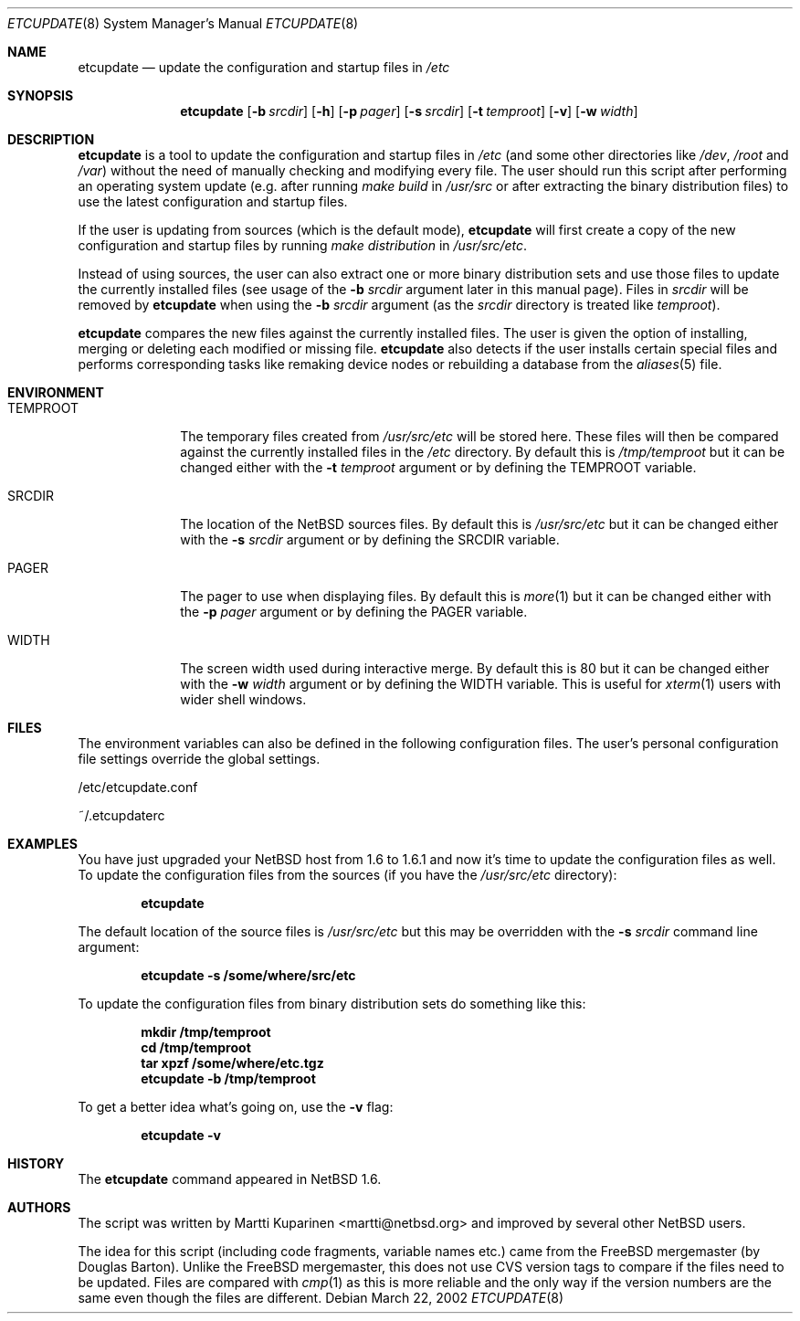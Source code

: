 .\"	$NetBSD: etcupdate.8,v 1.1 2002/03/22 10:10:57 martti Exp $
.\"
.\" Copyright (c) 2001 The NetBSD Foundation, Inc.
.\" All rights reserved.
.\"
.\" This code is derived from software contributed to The NetBSD Foundation
.\" by Martti Kuparinen.
.\"
.\" Redistribution and use in source and binary forms, with or without
.\" modification, are permitted provided that the following conditions
.\" are met:
.\" 1. Redistributions of source code must retain the above copyright
.\"    notice, this list of conditions and the following disclaimer.
.\" 2. Redistributions in binary form must reproduce the above copyright
.\"    notice, this list of conditions and the following disclaimer in the
.\"    documentation and/or other materials provided with the distribution.
.\" 3. All advertising materials mentioning features or use of this software
.\"    must display the following acknowledgement:
.\"        This product includes software developed by the NetBSD
.\"        Foundation, Inc. and its contributors.
.\" 4. Neither the name of The NetBSD Foundation nor the names of its
.\"    contributors may be used to endorse or promote products derived
.\"    from this software without specific prior written permission.
.\"
.\" THIS SOFTWARE IS PROVIDED BY THE NETBSD FOUNDATION, INC. AND CONTRIBUTORS
.\" ``AS IS'' AND ANY EXPRESS OR IMPLIED WARRANTIES, INCLUDING, BUT NOT LIMITED
.\" TO, THE IMPLIED WARRANTIES OF MERCHANTABILITY AND FITNESS FOR A PARTICULAR
.\" PURPOSE ARE DISCLAIMED.  IN NO EVENT SHALL THE FOUNDATION OR CONTRIBUTORS
.\" BE LIABLE FOR ANY DIRECT, INDIRECT, INCIDENTAL, SPECIAL, EXEMPLARY, OR
.\" CONSEQUENTIAL DAMAGES (INCLUDING, BUT NOT LIMITED TO, PROCUREMENT OF
.\" SUBSTITUTE GOODS OR SERVICES; LOSS OF USE, DATA, OR PROFITS; OR BUSINESS
.\" INTERRUPTION) HOWEVER CAUSED AND ON ANY THEORY OF LIABILITY, WHETHER IN
.\" CONTRACT, STRICT LIABILITY, OR TORT (INCLUDING NEGLIGENCE OR OTHERWISE)
.\" ARISING IN ANY WAY OUT OF THE USE OF THIS SOFTWARE, EVEN IF ADVISED OF THE
.\" POSSIBILITY OF SUCH DAMAGE.
.\"
.Dd March 22, 2002
.Dt ETCUPDATE 8
.Os
.Sh NAME
.Nm etcupdate
.Nd update the configuration and startup files in
.Pa /etc
.Sh SYNOPSIS
.Nm
.Op Fl b Ar srcdir
.Op Fl h
.Op Fl p Ar pager
.Op Fl s Ar srcdir
.Op Fl t Ar temproot
.Op Fl v
.Op Fl w Ar width
.Sh DESCRIPTION
.Nm
is a tool to update the configuration and startup files in
.Pa /etc
(and some other directories like
.Pa /dev ,
.Pa /root
and
.Pa /var )
without the need of manually checking and modifying every file.
The user should run this script after performing an operating system
update (e.g. after running
.Pa make build
in
.Pa /usr/src
or after extracting the binary distribution files)
to use the latest configuration and startup files.
.Pp
If the user is updating from sources (which is the default mode),
.Nm
will first create a copy of the new configuration and startup files
by running
.Pa make distribution
in
.Pa /usr/src/etc .
.Pp
Instead of using sources, the user can also extract one or more binary
distribution sets and use those files to update the currently installed
files (see usage of the
.Fl b Ar srcdir
argument later in this manual page).
Files in
.Pa srcdir
will be removed by
.Nm
when using the
.Fl b Ar srcdir
argument (as the
.Pa srcdir
directory is treated like
.Pa temproot ) .
.Pp
.Nm
compares the new files against the currently installed files.
The user is given the option of installing, merging or deleting each
modified or missing file.
.Nm
also detects if the user installs certain special files and performs
corresponding tasks like remaking device nodes or rebuilding a database
from the
.Xr aliases 5
file.
.Sh ENVIRONMENT
.Bl -tag -width TEMPROOT
.It Ev TEMPROOT
The temporary files created from
.Pa /usr/src/etc
will be stored here.  These files will then be compared
against the currently installed files in the
.Pa /etc
directory.  By default this is
.Pa /tmp/temproot
but it can be changed either with the
.Fl t Ar temproot
argument or by defining the
.Ev TEMPROOT
variable.
.It Ev SRCDIR
The location of the
.Nx
sources files.  By default this is
.Pa /usr/src/etc
but it can be changed either with the
.Fl s Ar srcdir
argument or by defining the
.Ev SRCDIR
variable.
.It Ev PAGER
The pager to use when displaying files.  By default this is
.Xr more 1
but it can be changed either with the
.Fl p Ar pager
argument or by defining the
.Ev PAGER
variable.
.It Ev WIDTH
The screen width used during interactive merge. By default this is
80 but it can be changed either with the
.Fl w Ar width
argument or by defining the
.Ev WIDTH
variable.
This is useful for
.Xr xterm 1
users with wider shell windows.
.El
.Sh FILES
The environment variables can also be defined in the following configuration
files.  The user's personal configuration file settings override the global
settings.
.Pp
/etc/etcupdate.conf
.Pp
~/.etcupdaterc
.Sh EXAMPLES
You have just upgraded your
.Nx
host from 1.6 to 1.6.1 and now it's time
to update the configuration files as well.
To update the configuration files from the sources (if you have the
.Pa /usr/src/etc
directory):
.Pp
.Dl etcupdate
.Pp
The default location of the source files is
.Pa /usr/src/etc
but this may be overridden with the
.Fl s Ar srcdir
command line argument:
.Pp
.Dl etcupdate -s /some/where/src/etc
.Pp
To update the configuration files from binary distribution sets
do something like this:
.Pp
.Dl mkdir /tmp/temproot
.Dl cd /tmp/temproot
.Dl tar xpzf /some/where/etc.tgz
.Dl etcupdate -b /tmp/temproot
.Pp
To get a better idea what's going on, use the
.Fl v
flag:
.Pp
.Dl etcupdate -v
.Sh HISTORY
The
.Nm
command appeared in
.Nx 1.6 .
.Sh AUTHORS
The
script was written by Martti Kuparinen <martti@netbsd.org> and
improved by several other
.Nx
users.
.Pp
The idea for this script (including code fragments, variable names etc.)
came from the
.Fx
mergemaster (by Douglas Barton).  Unlike the
.Fx
mergemaster, this does not use CVS version tags to compare if
the files need to be updated. Files are compared with
.Xr cmp 1
as this is more reliable and the only way if the version numbers are the
same even though the files are different.

